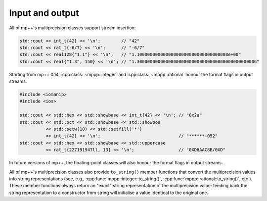 Input and output
================

All of mp++'s multiprecision classes support stream insertion:

.. code-block:: c++

   std::cout << int_t{42} << '\n';        // "42"
   std::cout << rat_t{-6/7} << '\n';      // "-6/7"
   std::cout << real128{"1.1"} << '\n';   // "1.10000000000000000000000000000000008e+00"
   std::cout << real{"1.3", 150} << '\n'; // "1.3000000000000000000000000000000000000000000006"

Starting from mp++ 0.14, :cpp:class:`~mppp::integer` and :cpp:class:`~mppp::rational`
honour the format flags in output streams:

.. code-block:: c++

   #include <iomanip>
   #include <ios>

   std::cout << std::hex << std::showbase << int_t{42} << '\n'; // "0x2a"
   std::cout << std::oct << std::showbase << std::showpos
             << std::setw(10) << std::setfill('*')
             << int_t{42} << '\n';                              // "******+052"
   std::cout << std::hex << std::showbase << std::uppercase
             << rat_t{227191947ll, 13} << '\n';                 // "0XD8AAC8B/0XD"

In future versions of mp++, the floating-point classes will also honour the format flags in output streams.

All of mp++'s multiprecision classes also provide ``to_string()`` member functions that convert the multiprecision
values into string representations (see, e.g., :cpp:func:`mppp::integer::to_string()`, :cpp:func:`mppp::rational::to_string()`,
etc.). These member functions always return an "exact" string representation of the multiprecision value: feeding back
the string representation to a constructor from string will initialise a value identical to the original one.
